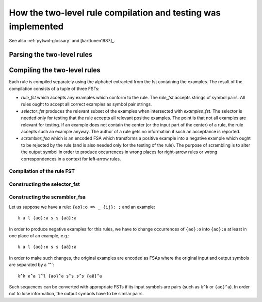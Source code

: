 ==============================================================
How the two-level rule compilation and testing was implemented
==============================================================

See also :ref:`pytwol-glossary` and [karttunen1987]_.

---------------------------
Parsing the two-level rules
---------------------------


-----------------------------
Compiling the two-level rules
-----------------------------

Each rule is compiled separately using the alphabet extracted from the fst containing the examples. The result of the compilation consists of a tuple of three FSTs:

- *rule_fst* which accepts any examples which conform to the rule.  The *rule_fst* accepts strings of symbol pairs.  All rules ought to accept all correct examples as symbol pair strings.

- *selector_fst* produces the relevant subset of the examples when intersected with *examples_fst*.  The selector is needed only for testing that the rule accepts all relevant positive examples.  The point is that not all examples are relevant for testing.  If an example does not contain the center (or the input part of the center) of a rule, the rule accepts such an example anyway.  The author of a rule gets no information if such an acceptance is reported.

- *scrambler_fsa* which is an encoded FSA which transforms a positive example into a negative example which ought to be rejected by the rule (and is also needed only for the testing of the rule).  The purpose of scrambling is to alter the output symbol in order to produce occurrences in wrong places for right-arrow rules or wrong correspondences in a context for left-arrow rules.

Compilation of the rule FST
===========================

Constructing the selector_fst
=============================

Constructing the scrambler_fsa
==============================

Let us suppose we have a rule: ``{ao}:o => _ {ij}: ;``  and an example::

  k a l {ao}:a s s {aä}:a

In order to produce negative examples for this rules, we have to change occurrences of ``{ao}:o`` into ``{ao}:a`` at least in one place of an example, e.g.::

  k a l {ao}:o s s {aä}:a

In order to make such changes, the original examples are encoded as FSAs where the original input and output symbols are separated by a '``^``'::

  k^k a^a l^l {ao}^a s^s s^s {aä}^a

Such sequences can be converted with appropriate FSTs if its input symbols are pairs (such as ``k^k`` or ``{ao}^a``).  In order not to lose information, the output symbols have to be similar pairs.

